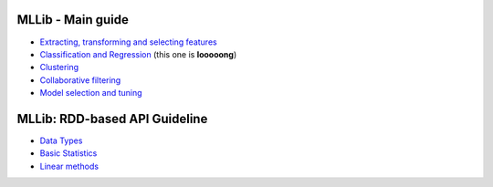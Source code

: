 

******************
MLLib - Main guide
******************
- `Extracting, transforming and selecting features <http://spark.apache.org/docs/latest/ml-features.html>`__
- `Classification and Regression <http://spark.apache.org/docs/latest/ml-classification-regression.html>`__ (this one is **looooong**)
- `Clustering <http://spark.apache.org/docs/latest/ml-clustering.html>`__
- `Collaborative filtering <http://spark.apache.org/docs/latest/ml-collaborative-filtering.html>`__
- `Model selection and tuning <http://spark.apache.org/docs/latest/ml-tuning.html>`__

******************************
MLLib: RDD-based API Guideline
******************************
- `Data Types <http://spark.apache.org/docs/latest/mllib-data-types.html>`__
- `Basic Statistics <http://spark.apache.org/docs/latest/mllib-statistics.html>`__
- `Linear methods <http://spark.apache.org/docs/latest/mllib-linear-methods.html>`__
